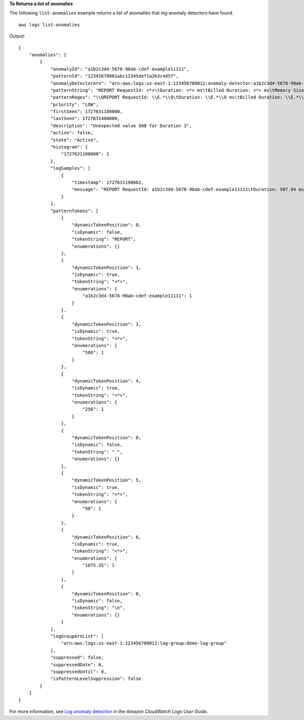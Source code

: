 **To Returns a list of anomalies**

The following ``list-anomalies`` example returns a list of anomalies that log anomaly detectors have found. ::

    aws logs list-anomalies

Output::

    {
        "anomalies": [
            {
                "anomalyId": "a1b2c3d4-5678-90ab-cdef-example11111",
                "patternId": "12345678901abc12345def1a2b3c4d5f",
                "anomalyDetectorArn": "arn:aws:logs:us-east-1:123456789012:anomaly-detector:a1b2c3d4-5678-90ab-cdef-example11111",
                "patternString": "REPORT RequestId: <*>\tDuration: <*> ms\tBilled Duration: <*> ms\tMemory Size: <*> MB\tMax Memory Used: <*> MB\tInit Duration: <*> ms\t\n",
                "patternRegex": "\\QREPORT RequestId: \\E.*\\Q\tDuration: \\E.*\\Q ms\tBilled Duration: \\E.*\\Q ms\tMemory Size: \\E.*\\Q MB\tMax Memory Used: \\E.*\\Q MB\tInit Duration: \\E.*\\Q ms\t\n\\E",
                "priority": "LOW",
                "firstSeen": 1727631180000,
                "lastSeen": 1727631480000,
                "description": "Unexpected value 508 for Duration 3",
                "active": false,
                "state": "Active",
                "histogram": {
                    "1727631180000": 1
                },
                "logSamples": [
                    {
                        "timestamp": 1727631190662,
                        "message": "REPORT RequestId: a1b2c3d4-5678-90ab-cdef-example11111\tDuration: 507.04 ms\tBilled Duration: 508 ms\tMemory Size: 256 MB\tMax Memory Used: 98 MB\tInit Duration: 1075.35 ms\t\n"
                    }
                ],
                "patternTokens": [
                    {
                        "dynamicTokenPosition": 0,
                        "isDynamic": false,
                        "tokenString": "REPORT",
                        "enumerations": {}
                    },
                    {
                        "dynamicTokenPosition": 1,
                        "isDynamic": true,
                        "tokenString": "<*>",
                        "enumerations": {
                            "a1b2c3d4-5678-90ab-cdef-example11111": 1
                        }
                    },
                    {
                        "dynamicTokenPosition": 3,
                        "isDynamic": true,
                        "tokenString": "<*>",
                        "enumerations": {
                            "508": 1
                        }
                    },
                    {
                        "dynamicTokenPosition": 4,
                        "isDynamic": true,
                        "tokenString": "<*>",
                        "enumerations": {
                            "256": 1
                        }
                    },
                    {
                        "dynamicTokenPosition": 0,
                        "isDynamic": false,
                        "tokenString": " ",
                        "enumerations": {}
                    },
                    {
                        "dynamicTokenPosition": 5,
                        "isDynamic": true,
                        "tokenString": "<*>",
                        "enumerations": {
                            "98": 1
                        }
                    },
                    {
                        "dynamicTokenPosition": 6,
                        "isDynamic": true,
                        "tokenString": "<*>",
                        "enumerations": {
                            "1075.35": 1
                        }
                    },
                    {
                        "dynamicTokenPosition": 0,
                        "isDynamic": false,
                        "tokenString": "\n",
                        "enumerations": {}
                    }
                ],
                "logGroupArnList": [
                    "arn:aws:logs:us-east-1:123456789012:log-group:demo-log-group"
                ],
                "suppressed": false,
                "suppressedDate": 0,
                "suppressedUntil": 0,
                "isPatternLevelSuppression": false
            }
        ]
    }

For more information, see `Log anomaly detection <https://docs.aws.amazon.com/AmazonCloudWatch/latest/logs/LogsAnomalyDetection.html>`__ in the *Amazon CloudWatch Logs User Guide*.